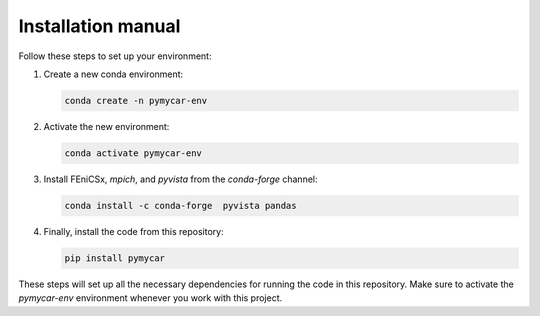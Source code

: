 Installation manual
===================

Follow these steps to set up your environment:

1. Create a new conda environment:
   
   .. code-block:: sh
   
      conda create -n pymycar-env

2. Activate the new environment:
   
   .. code-block:: sh
   
      conda activate pymycar-env

3. Install FEniCSx, `mpich`, and `pyvista` from the `conda-forge` channel:
   
   .. code-block:: sh
   
      conda install -c conda-forge  pyvista pandas

4. Finally, install the code from this repository:
   
   .. code-block:: sh
   
      pip install pymycar

These steps will set up all the necessary dependencies for running the code in this repository. Make sure to activate the `pymycar-env` environment whenever you work with this project.
